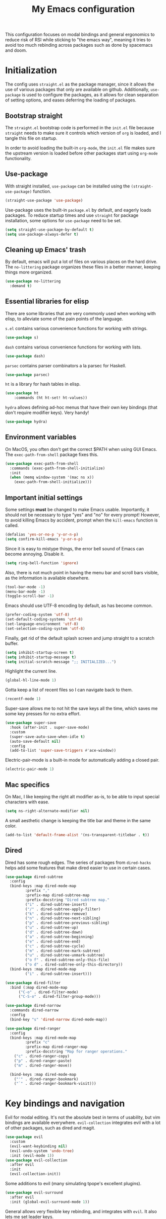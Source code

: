 #+TITLE: My Emacs configuration
#+PROPERTY: tangle "init.el"
#+PROPERTY: header-args :results silent :noweb yes

This configuration focuses on modal bindings and general ergonomics to reduce
risk of RSI while sticking to "the emacs way", meaning it tries to avoid too
much rebinding across packages such as done by spacemacs and doom.

* Initialization

The config uses ~straight.el~ as the package manager, since it allows the use of
various packages that only are available on github. Additionally, ~use-package~ is
used to configure the packages, as it allows for clean separation of setting
options, and eases deferring the loading of packages.

** Bootstrap straight

The ~straight.el~ bootstrap code is performed in the ~init.el~ file because ~straight~
needs to make sure it controls which version of ~org~ is loaded, and I tangle this
file on startup.

In order to avoid loading the built-in ~org-mode~, the ~init.el~ file makes sure the
upstream version is loaded before other packages start using ~org-mode~
functionality.

** Use-package

With straight installed, ~use-package~ can be installed using the
~(straight-use-package)~ function.

#+BEGIN_SRC emacs-lisp
  (straight-use-package 'use-package)
#+END_SRC

Use-package uses the built-in ~package.el~ by default, and eagerly loads packages.
To reduce startup times and use ~straight~ for package installation, some options
for ~use-package~ need to be set.

#+BEGIN_SRC emacs-lisp
  (setq straight-use-package-by-default t)
  (setq use-package-always-defer t)
#+END_SRC

** Cleaning up Emacs' trash

By default, emacs will put a lot of files on various places on the hard drive.
The ~no-littering~ package organizes these files in a better manner, keeping
things more organized.

#+BEGIN_SRC emacs-lisp
  (use-package no-littering
    :demand t)
#+END_SRC

** Essential libraries for elisp

There are some libraries that are very commonly used when working with elisp, to
alleviate some of the pain points of the language.

~s.el~ contains various convenience functions for working with strings.

#+BEGIN_SRC emacs-lisp
  (use-package s)
#+END_SRC

~dash~ contains various convenience functions for working with lists.

#+BEGIN_SRC emacs-lisp
  (use-package dash)
#+END_SRC

~parsec~ contains parser combinators a la parsec for Haskell.
#+begin_src emacs-lisp
  (use-package parsec)
#+end_src

~ht~ is a library for hash tables in elisp.
#+begin_src emacs-lisp
  (use-package ht
      :commands (ht ht-set! ht-values))
#+end_src

~hydra~ allows defining ad-hoc menus that have their own key bindings (that
don't require modifier keys). Very handy!
#+begin_src emacs-lisp
  (use-package hydra)
#+end_src

** Environment variables

On MacOS, you often don't get the correct $PATH when using GUI Emacs. The
~exec-path-from-shell~ package fixes this.

#+begin_src emacs-lisp
  (use-package exec-path-from-shell
    :commands (exec-path-from-shell-initialize)
    :init
    (when (memq window-system '(mac ns x))
      (exec-path-from-shell-initialize)))
#+end_src

** Important initial settings

Some settings *must* be changed to make Emacs usable. Importantly, it should not
be necessary to type "yes" and "no" for every prompt!  However, to avoid killing
Emacs by accident, prompt when the ~kill-emacs~ function is called.

#+BEGIN_SRC emacs-lisp
  (defalias 'yes-or-no-p 'y-or-n-p)
  (setq confirm-kill-emacs 'y-or-n-p)
#+END_SRC

Since it is easy to mistype things, the error bell sound of Emacs can become
annoying.  Disable it.

#+BEGIN_SRC emacs-lisp
  (setq ring-bell-function 'ignore)
#+END_SRC

Also, there is not much point in having the menu bar and scroll bars visible, as
the information is available elsewhere.

#+BEGIN_SRC emacs-lisp
  (tool-bar-mode -1)
  (menu-bar-mode -1)
  (toggle-scroll-bar -1)
#+END_SRC

Emacs should use UTF-8 encoding by default, as has become common.
#+begin_src emacs-lisp
  (prefer-coding-system 'utf-8)
  (set-default-coding-systems 'utf-8)
  (set-language-environment 'utf-8)
  (set-selection-coding-system 'utf-8)
#+end_src

Finally, get rid of the default splash screen and jump straight to a scratch
buffer.

#+begin_src emacs-lisp
  (setq inhibit-startup-screen t)
  (setq inhibit-startup-message t)
  (setq initial-scratch-message ";; INITIALIZED...")
#+end_src

Highlight the current line.
#+begin_src emacs-lisp
  (global-hl-line-mode 1)
#+end_src

Gotta keep a list of recent files so I can navigate back to them.
#+begin_src emacs-lisp
  (recentf-mode 1)
#+end_src

Super-save allows me to not hit the save keys all the time, which saves me some
key presses for no extra effort.

#+begin_src emacs-lisp
  (use-package super-save
    :hook (after-init . super-save-mode)
    :custom
    (super-save-auto-save-when-idle t)
    (auto-save-default nil)
    :config
    (add-to-list 'super-save-triggers #'ace-window))
#+end_src

Electric-pair-mode is a built-in mode for automatically adding a closed pair.
#+begin_src emacs-lisp
(electric-pair-mode 1)
#+end_src

** Mac specifics

On Mac, I like keeping the right alt modifier as-is, to be able to input special
characters with ease.

#+begin_src emacs-lisp
  (setq ns-right-alternate-modifier nil)
#+end_src

A small aesthetic change is keeping the title bar and theme in the same color.

#+begin_src emacs-lisp
  (add-to-list 'default-frame-alist '(ns-transparent-titlebar . t))
#+end_src


** Dired

Dired has some rough edges. The series of packages from ~dired-hacks~ helps add some
features that make dired easier to use in certain cases.

#+begin_src emacs-lisp
  (use-package dired-subtree
    :config
    (bind-keys :map dired-mode-map
	       :prefix ","
	       :prefix-map dired-subtree-map
	       :prefix-docstring "Dired subtree map."
	       ("i" . dired-subtree-insert)
	       ("/" . dired-subtree-apply-filter)
	       ("k" . dired-subtree-remove)
	       ("n" . dired-subtree-next-sibling)
	       ("p" . dired-subtree-previous-sibling)
	       ("u" . dired-subtree-up)
	       ("d" . dired-subtree-down)
	       ("a" . dired-subtree-beginning)
	       ("e" . dired-subtree-end)
	       ("c" . dired-subtree-cycle)
	       ("m" . dired-subtree-mark-subtree)
	       ("u" . dired-subtree-unmark-subtree)
	       ("o f" . dired-subtree-only-this-file)
	       ("o d" . dired-subtree-only-this-directory))
    (bind-keys :map dired-mode-map
	       ("i" . dired-subtree-insert)))

  (use-package dired-filter
    :bind (:map dired-mode-map
		("C-o" . dired-filter-mode)
		("C-S-o" . dired-filter-group-mode)))

  (use-package dired-narrow
    :commands dired-narrow
    :config
    (bind-key "s" 'dired-narrow dired-mode-map))

  (use-package dired-ranger
    :config
    (bind-keys :map dired-mode-map
	       :prefix "c"
	       :prefix-map dired-ranger-map
	       :prefix-docstring "Map for ranger operations."
      ("c" . dired-ranger-copy)
      ("p" . dired-ranger-paste)
      ("m" . dired-ranger-move))

    (bind-keys :map dired-mode-map
      ("'" . dired-ranger-bookmark)
      ("`" . dired-ranger-bookmark-visit)))
#+end_src

* Key bindings and navigation

Evil for modal editing. It's not the absolute best in terms of usability, but
vim bindings are available everywhere. ~evil-collection~ integrates evil with a
lot of other packages, such as dired and magit.
#+begin_src emacs-lisp
  (use-package evil
    :custom
    (evil-want-keybinding nil)
    (evil-undo-system 'undo-tree)
    :init (evil-mode 1))
  (use-package evil-collection
    :after evil
    :init
    (evil-collection-init))
#+end_src

Some additions to evil (many simulating tpope's excellent plugins).

#+begin_src emacs-lisp
  (use-package evil-surround
    :after evil
    :init (global-evil-surround-mode 1))
#+end_src

General allows very flexible key rebinding, and integrates with ~evil~. It also
lets me set leader keys.
#+begin_src emacs-lisp
      (use-package general
	:after (evil hydra)
	:init

	(defhydra hydra-git (:exit t)
	  "Git"
	  ("m" magit-status "Magit")
	  ("," git-timemachine "Timemachine"))

	(defhydra hydra-leader (:exit t :hint nil)
	  "
  ^Modes^                                          ^Applications 
  ^^^^^^^^---------------------------------------------------------------
  _q_: activity _w_: line  _f_: word   _p_: char         ^ ^      _u_: Undo tree  ^ ^    ^ ^ 
  _a_: window   _r_: file  _s_: buffer _t_: view         ^ ^      ^ ^        ^ ^
  ^ ^           _x_: symex ^ ^         ^ ^               _m_: Git _,_: Dired _._: Eshell ^ ^
  _Q_: towers   _W_: modes ^ ^         ^ ^               ^ ^      ^ ^        ^ ^      ^ ^
  "
	  ("q" (eem-enter-mode "activity"))
	  ("w" (eem-enter-mode "line"))
	  ("f" (eem-enter-mode "word"))
	  ("p" (eem-enter-mode "char"))
	  ("a" (eem-enter-mode "window"))
	  ("r" (eem-enter-mode "file"))
	  ("s" (eem-enter-mode "buffer"))
	  ("t" (eem-enter-mode "view"))
	  ("x" (eem-enter-mode "symex"))
	  ("Q" my-enter-tower-mode)
	  ("W" my-enter-mode-mode)
	  ("m" hydra-git/body)
	  ("," dired)
	  ("u" undo-tree)
	  ("." eshell))

	(general-define-key
	 :states 'normal
	 "SPC" 'hydra-leader/body)
	(general-define-key
	 "M-SPC" 'hydra-leader/body)
	(general-define-key
	 :states 'insert
	 "C-n" 'completion-at-point))
#+end_src

~Rigpa~ is a new and very interesting system for working with consistent key
bindings across many different domains. For instance, one can use it to navigate
between buffers, or windows, or lines, or characters, etc. It is therefore
somewhat like ~objed~, but can be used for non-file editing.

It is very much in beta right now, so I'm expecting some rough edges.

#+begin_src emacs-lisp
  (cl-defun my-new-empty-buffer (&optional
				 buffer-name
				 major-mode-to-use
				 &key
				 switch-p)
    "Create a new empty buffer.
  If BUFFER-NAME is not provided, the new buffer will be named
  “untitled” or “untitled<2>”, “untitled<3>”, etc. The buffer will be
  created in the currently active (at the time of command execution)
  major mode.
  If SWITCH-P is true, switch to the newly created buffer.
  Modified from:
  URL `http://ergoemacs.org/emacs/emacs_new_empty_buffer.html'
  Version 2017-11-01"
    (interactive)
    (let* ((buffer-name (or buffer-name "untitled"))
	   (major-mode-to-use (or major-mode-to-use major-mode))
	   ($buf (generate-new-buffer buffer-name)))
      (with-current-buffer $buf
	(funcall major-mode-to-use)
	(setq buffer-offer-save t))
      (when switch-p
	(switch-to-buffer $buf))
      $buf))

  (setq epistemic-show-menus t)
  (use-package epistemic-mode
    :after (evil symex)
    :straight (epistemic-mode :type git :host github :repo "countvajhula/rigpa")
    :init
    (require 'evil-epistemic-mode)
    (setq epistemic-mode t))
#+end_src

Since rigpa is under development, it uses some of the author's custom functions
for navigation.

#+begin_src emacs-lisp
  (defun my-jump-down ()
    (interactive)
    (dotimes (i 9)
      (evil-next-line)))

  (defun my-jump-up ()
    (interactive)
    (dotimes (i 9)
      (evil-previous-line)))

  (defun my-scroll-down ()
    (interactive)
    (evil-scroll-line-down 3))

  (defun my-scroll-up ()
    (interactive)
    (evil-scroll-line-up 3))
#+end_src

** FFAP

FFAP is great for navigating to imports of different file types, such as CSS
files in HTML/Javascript. It can be enabled by running ~ffap-bindings~, which
replaces the default file bindings.

#+begin_src emacs-lisp
  (ffap-bindings)
#+end_src

** Avy

Avy allows quick candidate selection.
#+begin_src emacs-lisp
  (use-package avy
    :bind (("M-g g" . avy-goto-line)))
#+end_src

** Anzu

Updates search-and-replace with some nice features such as seeing number of
candidates in modeline and seeing the replacement as you type.

#+begin_src emacs-lisp
  (use-package anzu
    :bind (([remap query-replace] . anzu-query-replace)
	   ([remap query-replace-regexp] . anzu-query-replace-regexp))
    :init
    (global-anzu-mode +1))
#+end_src

** Undo tree

Undo tree is perfect when making mistakes.

#+begin_src emacs-lisp
  (use-package undo-tree
    :bind ("M-g u" . undo-tree-visualize)
    :init
    (global-undo-tree-mode))
#+end_src

** Kill ring navigation

Browse-kill-ring displays a buffer with the kill ring content.

#+begin_src emacs-lisp
  (use-package browse-kill-ring
    :bind ("M-g y" . browse-kill-ring))
#+end_src

** Completion framework

After actively using both Ivy and Helm as a generic completion framework, I've
settled on something simpler. They both do a lot of things I don't
need. Overall, I like Ivy slightly better, since Helm has a small but noticable
delay when opening a buffer.

Selectrum is a nice compromise between Emacs itself and the bigger frameworks like
Ivy and Helm. It uses the built-in ~completing-read~ function instead of
implementing it's own, and is therefore easier to hack on than the alternatives.

~Prescient~ is a package for sorting completing-read results according to
frecency, and importantly works across Emacs sessions. Every time I try a
different completion package I miss the cross-session sorting this package
provides.

#+begin_src emacs-lisp
  (use-package prescient
    :commands (prescient-persist-mode))
  (use-package selectrum-prescient
    :commands (selectrum-prescient-mode))
#+end_src

#+begin_src emacs-lisp
  (use-package selectrum
    :init
    (selectrum-mode 1)
    (selectrum-prescient-mode 1)
    (prescient-persist-mode 1))
#+end_src

~Consult~ adds some niceties on top of ~completing-read~, most importantly a
buffer switching method that includes virtual buffers such as recent files. Since it extends ~completing-read~, it works well with ~selectrum~.

#+begin_src emacs-lisp
  (use-package consult
    :bind (("M-g o" . consult-outline)
	   ("M-g l" . consult-line)
	   ("C-x b" . consult-buffer)
	   ("C-x 4 b" . consult-buffer-other-window)
	   ("C-x 5 b" . consult-buffer-other-frame)
	   ("C-s" . consult-line)))
#+end_src

Marginalia annotates ~completing-read~ buffers.

#+begin_src emacs-lisp
  (use-package marginalia
    :straight (marginalia :type git :host github :repo "minad/marginalia" :branch "main")
    :custom (marginalia-annotators '(marginalia-annotators-heavy marginalia-annotators-light))
    :init
    (marginalia-mode))
#+end_src

~deadgrep~ is for searching with ripgrep.

#+begin_src emacs-lisp
(use-package deadgrep)
#+end_src

** Imenu

IMenu is a useful, built-in navigation tool for many modes, but is unbound. Bind to ~M-i~, since that's only used for indentation by default.
#+begin_src emacs-lisp
  (bind-key "M-i" 'imenu)
#+end_src

However, IMenu will often require navigating through multiple menus. Since I
have fuzzy completion it's better if the list of IMenu entries can be searched
in its entirety. The ~flimenu~ package flattens the ~imenu~ so this works.

#+begin_src emacs-lisp
  (use-package flimenu
    :hook (after-init . flimenu-global-mode))
#+end_src

** Bufler

Bufler is a nice replacement for IBuffer that allows better and simpler
grouping, grouping into many levels, and an interaction scheme somewhat aligned
with magit.

#+begin_src emacs-lisp
  (use-package bufler
    :bind ("C-x C-b" . bufler)
    :hook (after-init . bufler-mode))
#+end_src

The bufler buffer grouping/switching functionality is a bit buggy, and will
either add buffer headers to the buffer list, or hide the buffer list
entirely. I therefore rely on regular buffer switching, and only use bufler as
an Ibuffer replacement.

** Crux

The Crux package contains a bunch of useful shortcuts.

#+begin_src emacs-lisp
  (use-package crux
    :bind (("C-c o" . crux-open-with)
	   ("C-c n" . crux-cleanup-buffer-or-region)
	   ("C-c u" . crux-view-url)
	   ("C-a" . crux-move-beginning-of-line)
	   ("C-c e" . crux-eval-and-replace)
	   ("C-x 4 t" . crux-transpose-windows)
	   ("C-c k" . crux-kill-other-buffers)
	   ("C-c D" . crux-delete-file-and-buffer)))
#+end_src

* Looks and layout

** Theme and fonts
#+begin_src emacs-lisp
    (load (concat user-emacs-directory "synthetiq-theme.el"))
  (load (concat user-emacs-directory "synthetiq-light-theme.el"))
#+end_src

Julia Mono has a lot of unicode symbols, perfect for e.g. Agda.

#+BEGIN_SRC emacs-lisp
  (set-face-attribute 'default nil :family "JuliaMono" :height 120)
  (set-face-attribute 'fixed-pitch nil :family "JuliaMono" :height 120)
  (set-face-attribute 'variable-pitch nil :family "JuliaMono" :height 120)
#+END_SRC

** Modeline

Push some elements to the right on the modeline, so it looks more balanced.

#+begin_src emacs-lisp
  (defun mode-line-fill (reserve)
    "Return empty space using FACE and leaving RESERVE space on the right."
    (unless reserve
      (setq reserve 20))
    (when (and window-system (eq 'right (get-scroll-bar-mode)))
      (setq reserve (- reserve 1)))
    (propertize " "
		'display `((space :align-to (- (+ right right-fringe right-margin) ,reserve)))))
#+end_src

The minions package gathers minor modes together in a nice manner
#+begin_src emacs-lisp
  (use-package minions
    :init
    (minions-mode)
    (setq-default mode-line-format (list
				    "%e"
				    mode-line-front-space
				    mode-line-mule-info
				    mode-line-client
				    mode-line-modified
				    mode-line-remote
				    mode-line-frame-identification
				    mode-line-buffer-identification
				    "   "
				    mode-line-position
				    vc-mode
				    minions-mode-line-modes
				    '(:eval (mode-line-fill (+ (length (format-mode-line mode-line-misc-info)) 0)))
				    mode-line-misc-info))
    )
#+end_src

I like seeing the current time when I'm working, as I often run Emacs in
full-screen mode. I don't need to see my computer's load level, so that is
hidden.

#+begin_src emacs-lisp
  (setq display-time-default-load-average nil)
  (setq display-time-format " %k:%M")
  (display-time-mode 1)
#+end_src

To make it clearer whether I'm in God mode or not, the mode line should change
color when god mode is active. Additionally, the cursor should change into a
line.
#+begin_src emacs-lisp
  (defun my-god-mode-update-cursor ()
      (setq cursor-type (if (or god-local-mode buffer-read-only)
			  'box
			  'bar)))
  (add-hook 'god-mode-enabled-hook #'my-god-mode-update-cursor)
  (add-hook 'god-mode-disabled-hook #'my-god-mode-update-cursor)
  (setq-default cursor-type 'bar)
#+end_src

** Rainbow delimiters

Rainbow delimiters make it easier to spot nesting of parentheses etc.
#+begin_src emacs-lisp
  (use-package rainbow-delimiters
    :hook (prog-mode . rainbow-delimiters-mode))
#+end_src


** Icons

Iconography allows quickly identifying information about an object. For
instance, files are easier to identify when their file type is shown as an
icon. The ~all-the-icons~ family of packages enables icons for various emacs
modes.

The base package.
#+BEGIN_SRC emacs-lisp
  (use-package all-the-icons)
#+END_SRC

Integration with Dired, which displays file types as an icon.

#+BEGIN_SRC emacs-lisp
  (use-package all-the-icons-dired
    :hook (dired-mode . all-the-icons-dired-mode))
#+END_SRC

IBuffer can also display file types of buffers using all-the-icons.

#+BEGIN_SRC emacs-lisp
  (use-package all-the-icons-ibuffer
    :init
    (all-the-icons-ibuffer-mode 1))
#+END_SRC

*** Font caches

Emacs may render icons slowly due to the way fonts are cached.  Performance can
be increased by not compacting font caches, at the cost of some RAM.

#+BEGIN_SRC emacs-lisp
  (setq inhibit-compacting-font-caches t)
#+END_SRC

** Showing key bindings

~which-key~ displays the key bindings available for a hotkey after a
short while. This helps discoverability immensely.

#+BEGIN_SRC emacs-lisp
  (use-package which-key
    :init
    (which-key-mode))
#+END_SRC

** Layout

When writing prose, I want the layout be as distraction-free as
possible. Olivetti-mode supports this with minimal fuzz. Olivetti defaults to a
width of 70, which is a tad too narrow for my taste, so it is raised to 80.

#+BEGIN_SRC emacs-lisp
  (use-package olivetti
    :hook (text-mode . olivetti-mode)
    :custom
    (olivetti-body-width 82))
#+END_SRC

Emacs is commonly used maximized. Default to maximizing Emacs on startup.

#+begin_src emacs-lisp
  (add-to-list 'default-frame-alist '(fullscreen . maximized))
#+end_src

* Windows, projects, and buffers

Emacs comes with ~winner-mode~, which allows navigating to old window layouts.
Great if you accidentally close your windows!

#+BEGIN_SRC emacs-lisp
  (winner-mode 1)
#+END_SRC

** Project management

Done by the built-in ~project.el~. I use Magit instead of the built-in VC-mode and
ripgrep for search, so bind those commands.

#+begin_src emacs-lisp
  (use-package project
    :straight nil
    :init
    (add-to-list 'project-switch-commands '(?\m "Magit" magit-status))
    (add-to-list 'project-switch-commands '(?r "Ripgrep" deadgrep)))
#+end_src

** Windows

The ~ace-window~ package is great for jumping between windows.  The [[https://github.com/abo-abo/ace-window#change-the-action-midway][dispatch keys]]
are very useful!

#+BEGIN_SRC emacs-lisp
  (use-package ace-window
    :bind ("M-o" . ace-window))
#+END_SRC

** File system

Dired is great for generic movement around the file system, as well as generic
options such as copying and renaming files across folders. However, it defaults
to displaying too much information, and feels cluttered. Disable this extra
information. If needed, it is available under the ~(~ key.

#+begin_src emacs-lisp
  (use-package dired
    :straight nil
    :ensure nil
    :hook (dired-mode . dired-hide-details-mode))
#+end_src

* Prose and life management

By default, text should auto-fill to 80 characters. This makes it easier to work
with olivetti, and makes vertical splits much more comfortable.

#+BEGIN_SRC emacs-lisp
  (setq-default fill-column 80)
  (add-hook 'text-mode-hook 'auto-fill-mode)
#+END_SRC

** Org mode

Instead of indenting all text to match the header, I like only indenting the
header, so that I have more horizontal characters for each line.

#+BEGIN_SRC emacs-lisp
  (setq org-indent-indentation-per-level 1)
  (setq org-adapt-indentation nil)
#+END_SRC

Org has a tendency to do weird stuff with whitespace when toggling
headings. Disable this behavior. Also, display the spacing between headings even
when they are closed.

#+BEGIN_SRC emacs-lisp
  (setq org-cycle-separator-lines 1)
  (customize-set-variable 'org-blank-before-new-entry
			  '((heading . nil)
			    (plain-list-item . nil)))
#+END_SRC

*** The agenda

The org files needed for my agenda is available in my Dropbox folder.

#+begin_src emacs-lisp
  (setq my/org-agenda-dir "~/Dropbox/orgfiles/")
#+end_src

#+begin_src emacs-lisp
  (setq org-directory my/org-agenda-dir
	org-agenda-files (concat user-emacs-directory "agenda-files"))
#+end_src

Org capture requires capture templates to be the most useful.

#+begin_src emacs-lisp
  (setq org-capture-templates
	`(("i" "inbox" entry (file ,(concat my/org-agenda-dir "inbox.org"))
	   "* TODO %?")))
#+end_src

Org agenda is nice for seeing an overview of the state of various org files at
once. Set it up so it shows my todos from various files.

#+begin_src emacs-lisp
  (setq my/org-agenda-todo-view
	`(" " "Agenda"
	  ((agenda ""
		   ((org-agenda-span 'day)
		    (org-deadline-warning-days 365)))
	   (todo "TODO"
		 ((org-agenda-overriding-header "Inbox")
		  (org-agenda-files '(,(concat my/org-agenda-dir "inbox.org")))))
	   (todo "TODO"
		 ((org-agenda-overriding-header "Eposter")
		  (org-agenda-files '(,(concat my/org-agenda-dir "emails.org")))))
	   (todo "NEXT"
		 ((org-agenda-overriding-header "In Progress")
		  (org-agenda-files '(,(concat my/org-agenda-dir "someday.org")
				      ,(concat my/org-agenda-dir "projects.org")
				      ,(concat my/org-agenda-dir "next.org")))
		  ))
	   (todo "TODO"
		 ((org-agenda-overriding-header "Prosjekter")
		  (org-agenda-files '(,(concat my/org-agenda-dir "projects.org")))
		  ))
	   (todo "TODO"
		 ((org-agenda-overriding-header "Enkeltoppgaver")
		  (org-agenda-files '(,(concat my/org-agenda-dir "next.org")))
		  (org-agenda-skip-function '(org-agenda-skip-entry-if 'deadline 'scheduled))))
	   nil)))
#+end_src

Show todo items in agenda that have been set to done in this session, or are
scheduled for today.

#+begin_src emacs-lisp
  (setq org-agenda-start-with-log-mode t)
#+end_src

There are some unnecessary horizontal lines in the agenda that take up space and
clutter the view. Remove them.
#+begin_src emacs-lisp
  (setq org-agenda-block-separator nil)
#+end_src

Make the agenda real easy to get to, to reduce overhead when working with task
management. This binds a shortcut to my agenda view to ~<F1>~.

#+begin_src emacs-lisp
  (defun my/org-agenda ()
    "Show my org agenda"
    (interactive)
    (org-agenda nil " "))

  (bind-key "<f1>" 'my/org-agenda)
#+end_src

#+begin_src emacs-lisp
  (defun my/org-babel-langs ()
    (org-babel-do-load-languages
     'org-babel-load-languages
     '((restclient . t))))
#+end_src



***** Refiling

Org mode is better if you can move stuff around easily. This is called refiling.
#+begin_src emacs-lisp
  (setq org-refile-use-outline-path 'file
	org-outline-path-complete-in-steps nil)
#+end_src

I need some targets to refile to.

#+begin_src emacs-lisp
  (setq org-refile-targets '(("next.org" :level . 0)
			     ("someday.org" :level . 0)
			     ("calendar.org" :level . 0)
			     ("emails.org" :level . 0)
			     ("projects.org" :maxlevel . 1)))
#+end_src

*** Finalization

Setup the actual org package.

#+begin_src emacs-lisp
  (use-package org
    :bind (("C-c c" . org-capture)
	   ("C-c l" . org-store-link))
    :init
    (setq org-agenda-custom-commands (list my/org-agenda-todo-view)))
#+end_src

** Markdown

Sometimes I work with markdown, for instance when writing documentation for
packages at work.

#+begin_src emacs-lisp
  (use-package markdown-mode
    :mode (("README\\.md\\'" . gfm-mode)
	   ("\\.md\\'" . markdown-mode)
	   ("\\.markdown\\'" . markdown-mode))
    :init
    (setq markdown-command "multimarkdown"))
#+end_src

* Programming

Line numbers are useful for navigation when using prog-mode.

#+begin_src emacs-lisp
  (add-hook 'prog-mode-hook 'display-line-numbers-mode)
#+end_src

** Snippets

Yasnippet is used for snippet support.

#+begin_src emacs-lisp
  (use-package yasnippet
    :init
    (yas-global-mode))
#+end_src

A bunch of default snippets are found in an external package.

#+begin_src emacs-lisp
  (use-package yasnippet-snippets
    :config
    (yasnippet-snippets-initialize))
#+end_src

** Errors

Flycheck performs error checking. There is also the built-in ~flymake~, but I've
had crashes on Windows when ~flymake~ tries to check a buffer that's currently
used by another process (such as when formatting a buffer).

#+begin_src emacs-lisp
  (use-package flycheck)
#+end_src

Integration with ~lsp-mode~ is automatic.

** LSP

The main coding environment is provided by the ~lsp-mode~ package family, which
just keeps getting better and better.

It is available under the ~<C-c i>~ prefix.

#+begin_src emacs-lisp
  (use-package lsp-mode
    :hook ((lsp-mode . lsp-enable-which-key-integration))
    :custom
    (lsp-keymap-prefix "C-c i"))
#+end_src

~lsp-ui~ provides some nice additional features such as a peek mode for finding
references and documentation display. However, I don't like the sideline
display, as it is too noisy.

#+begin_src emacs-lisp
  (use-package lsp-ui
    :commands lsp-ui-mode
    :hook (lsp-mode . lsp-ui-mode)
    :bind (:map lsp-ui-mode-map
		([remap xref-find-definitions] . lsp-ui-peek-find-definitions)
		([remap xref-find-references] . lsp-ui-peek-find-references))
    :custom
    (lsp-ui-sideline-enable nil)
    (lsp-ui-doc-enable nil)
    (lsp-ui-doc-position 'at-point))
#+end_src

** Structured editing

Smartparens enables features of structured editing into any language that can
display pairs.

Symex is specialized for use in Lisp modes and provides a nice modal and
structured editing experience. Since this is Emacs, I enable it all over the place.
#+begin_src emacs-lisp
  (use-package symex
    :init
    (symex-mode 1))
#+end_src

** Languages

*** JavaScript

In Emacs 27, there is a new built-in JavaScript mode which is much better than
earlier modes, and supports JSX syntax well.

#+begin_src emacs-lisp
  (use-package rjsx-mode
    :mode ("\\.js\\'" "\\.jsx\\'")
    :custom
    (js2-mode-show-parse-errors nil)
    (js2-mode-show-strict-warnings nil)
    (js2-basic-offset 2)
    (js-indent-level 2)
    :hook ((js2-mode rjsx-mode) . lsp-deferred)
    :bind (:map rjsx-mode-map
		("M-." . lsp-ui-peek-find-definitions)
		("M-?" . lsp-ui-peek-find-references)))
#+end_src

I often use =prettier= as my formatter. The =prettier.el= package is good for
handling autoformat on save etc. ~global-prettier-mode~ enables Prettier for
javascript, typescript etc.

#+begin_src emacs-lisp
  (use-package prettier-js
    :hook ((js-mode scss-mode css-mode json-mode) . prettier-js-mode))
#+end_src

*** JSON

JSON-mode includes some niceties for working with JSON, including a formatter in ~json-format~.
#+begin_src emacs-lisp
(use-package json-mode)
#+end_src

*** Rust

Rust is well-supported by the ~rust-analyzer~ LSP server. The ~rustic~ mode
automatically sets up all the things you'd like to have when working with Rust
and Emacs.

#+begin_src emacs-lisp
  (use-package rustic
    :commands (rustic-mode)
    :custom
    (rustic-lsp-server 'rust-analyzer))
#+end_src

Rustic supports a popup for controlling various compilation, testing
etc. commands. By default it is bound to ~<C-c C-p>~.

*** Haskell

The emacs =haskell-mode= contains a lot of useful features for working with
Haskell, including syntax highlighting.

#+begin_src emacs-lisp
  (use-package haskell-mode
    :bind (:map haskell-mode-map
		("<f8>" . haskell-navigate-imports))
    :hook ((haskell-mode . haskell-auto-insert-module-template)))
#+end_src

The ~haskell-language-server~ provides IDE features through LSP.
#+begin_src emacs-lisp
  (use-package lsp-haskell
    :hook ((haskell-mode . lsp)
	   (literate-haskell-mode . lsp)))
#+end_src


*** Nix

Nix syntax  is used to write code for the Nix package management/build/system
management/OS tool.

#+begin_src emacs-lisp
  (use-package nix-mode)
#+end_src

*** Zig

Syntax highlighting for zig files.
#+begin_src emacs-lisp
  (use-package zig-mode)
#+end_src

*** Agda

#+begin_src emacs-lisp
  (use-package agda2-mode
    :straight nil
    :mode (("\\.agda\\'" . agda2-mode)
	   ("\\.lagda.md\\'" . agda2-mode))
    :init
    (load-file (let ((coding-system-for-read 'utf-8))
		 (shell-command-to-string "agda-mode locate"))))
#+end_src

*** REST Queries

The ~restclient~ package can be used for querying REST endpoints, and is well
suited for use with literate org files through ~ob-restclient~.
#+begin_src emacs-lisp
  (use-package restclient)
  (use-package ob-restclient
    :defer nil)
#+end_src

*** CSV

#+begin_src emacs-lisp
  (use-package csv-mode)
#+end_src

* Version control

Magit is the best git client ever.

#+BEGIN_SRC emacs-lisp
  (use-package magit
    :bind (("C-x m" . magit-status)
	   ("C-x M-m" . magit-dispatch)))
#+END_SRC

When programming, it is useful to see which lines have been changed when editing
a file. ~Git-Gutter~ does this. I like the ~git-gutter-+~ package which has a nice
minimal skin.

#+BEGIN_SRC emacs-lisp
  (use-package git-gutter-fringe+
    :hook (prog-mode . git-gutter+-mode)
    :init
    (require 'git-gutter-fringe+)
    (git-gutter-fr+-minimal)
    )
#+END_SRC

Every once in a while it's nice to visit older versions of a file. Magit can do
this, but is somewhat cumbersome to use. ~git-timemachine~ provides an easy-to-use
alternative.

#+BEGIN_SRC emacs-lisp
  (use-package git-timemachine
    :commands (git-timemachine)
    :bind ("C-x G" . git-timemachine))
#+END_SRC

* Finalization

#+begin_src emacs-lisp
(load-theme 'synthetiq-light t)
#+end_src
